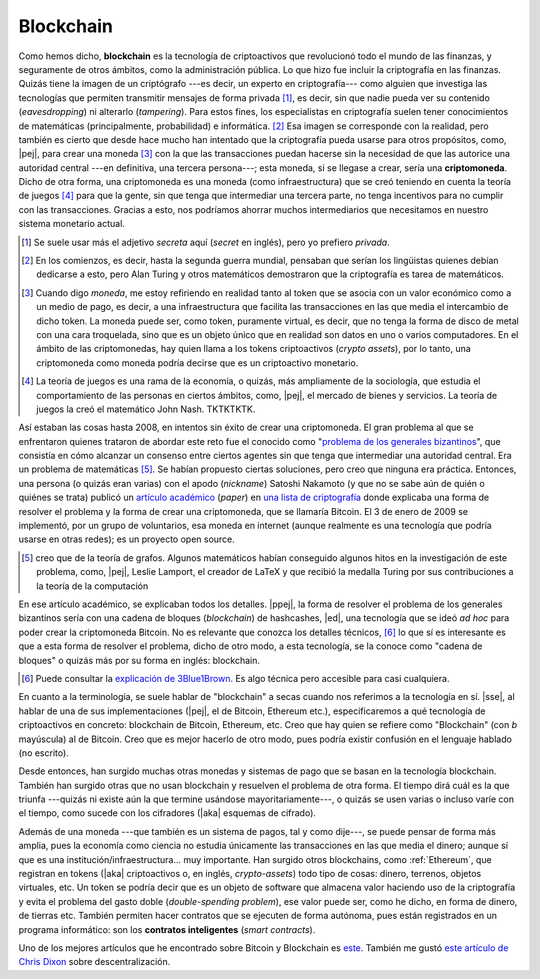 Blockchain
----------

Como hemos dicho, **blockchain** es la tecnología de criptoactivos que
revolucionó todo el mundo de las finanzas, y seguramente de otros ámbitos, como
la administración pública. Lo que hizo fue incluir la criptografía en las
finanzas. Quizás tiene la imagen de un criptógrafo ---es decir, un experto en
criptografía--- como alguien que investiga las tecnologías que permiten
transmitir mensajes de forma privada [#priv-vs-secret]_, es decir, sin que
nadie pueda ver su contenido (*eavesdropping*) ni alterarlo (*tampering*). Para
estos fines, los especialistas en criptografía suelen tener conocimientos de
matemáticas (principalmente, probabilidad) e informática. [#cripto-matem]_ Esa
imagen se corresponde con la realidad, pero también es cierto que desde hace
mucho han intentado que la criptografía pueda usarse para otros propósitos,
como, |pej|, para crear una moneda [#moneda-token-instit]_ con la que las
transacciones puedan hacerse sin la necesidad de que las autorice una autoridad
central ---en definitiva, una tercera persona---; esta moneda, si se llegase a
crear, sería una **criptomoneda**. Dicho de otra forma, una criptomoneda es una
moneda (como infraestructura) que se creó teniendo en cuenta la teoría de
juegos [#teor-juegos]_ para que la gente, sin que tenga que intermediar una
tercera parte, no tenga incentivos para no cumplir con las transacciones.
Gracias a esto, nos podríamos ahorrar muchos intermediarios que necesitamos en
nuestro sistema monetario actual.

.. [#priv-vs-secret]
   Se suele usar más el adjetivo *secreta* aquí (*secret* en inglés), pero yo
   prefiero *privada*.

.. [#cripto-matem]
   En los comienzos, es decir, hasta la segunda guerra mundial, pensaban que
   serían los lingüistas quienes debían dedicarse a esto, pero Alan Turing y
   otros matemáticos demostraron que la criptografía es tarea de matemáticos.

.. [#moneda-token-instit]
   Cuando digo *moneda*, me estoy refiriendo en realidad tanto al token que se
   asocia con un valor económico como a un medio de pago, es decir, a una
   infraestructura que facilita las transacciones en las que media el
   intercambio de dicho token. La moneda puede ser, como token, puramente
   virtual, es decir, que no tenga la forma de disco de metal con una cara
   troquelada, sino que es un objeto único que en realidad son datos en uno o
   varios computadores. En el ámbito de las criptomonedas, hay quien llama a
   los tokens criptoactivos (*crypto assets*), por lo tanto, una criptomoneda
   como moneda podría decirse que es un criptoactivo monetario.

.. [#teor-juegos]
   La teoría de juegos es una rama de la economía, o quizás, más ampliamente de
   la sociología, que estudia el comportamiento de las personas en ciertos
   ámbitos, como, |pej|, el mercado de bienes y servicios. La teoría de juegos
   la creó el matemático John Nash. TKTKTKTK.

Así estaban las cosas hasta 2008, en intentos sin éxito de crear una
criptomoneda. El gran problema al que se enfrentaron quienes trataron de
abordar este reto fue el conocido como "`problema de los generales
bizantinos`_", que consistía en cómo alcanzar un consenso entre ciertos agentes
sin que tenga que intermediar una autoridad central. Era un problema de
matemáticas [#prob-g-bizant-invest]_. Se habían propuesto ciertas soluciones,
pero creo que ninguna era práctica. Entonces, una persona (o quizás eran
varias) con el apodo (*nickname*) Satoshi Nakamoto (y que no se sabe aún de
quién o quiénes se trata) publicó un `artículo académico`_ (*paper*) en `una
lista de criptografía`_ donde explicaba una forma de resolver el problema y la
forma de crear una criptomoneda, que se llamaría Bitcoin. El 3 de enero de 2009
se implementó, por un grupo de voluntarios, esa moneda en internet (aunque
realmente es una tecnología que podría usarse en otras redes); es un proyecto
open source.

.. [#prob-g-bizant-invest]
   creo que de la teoría de grafos. Algunos matemáticos habían conseguido
   algunos hitos en la investigación de este problema, como, |pej|, Leslie
   Lamport, el creador de LaTeX y que recibió la medalla Turing por sus
   contribuciones a la teoría de la computación

.. _artículo académico: bitcoin-paper_
.. _problema de los generales bizantinos:
   https://es.wikipedia.org/wiki/Problema_de_los_generales_bizantinos
.. _una lista de criptografía:
   http://www.metzdowd.com/mailman/listinfo/cryptography

En ese artículo académico, se explicaban todos los detalles. |ppej|, la forma
de resolver el problema de los generales bizantinos sería con una cadena de
bloques (*blockchain*) de hashcashes, |ed|, una tecnología que se ideó *ad hoc*
para poder crear la criptomoneda Bitcoin. No es relevante que conozca los
detalles técnicos, [#bitcoin-3blue1brown]_ lo que sí es interesante es que a
esta forma de resolver el problema, dicho de otro modo, a esta tecnología, se
la conoce como "cadena de bloques" o quizás más por su forma en inglés:
blockchain.

.. [#bitcoin-3blue1brown]
   Puede consultar la `explicación de 3Blue1Brown`_. Es algo técnica pero
   accesible para casi cualquiera.

.. _bitcoin-paper: https://bitcoin.org/bitcoin.pdf
.. _explicación de 3Blue1Brown: https://www.youtube.com/watch?v=bBC-nXj3Ng4

En cuanto a la terminología, se suele hablar de "blockchain" a secas cuando nos
referimos a la tecnología en sí. |sse|, al hablar de una de sus
implementaciones (|pej|, el de Bitcoin, Ethereum etc.), especificaremos a qué
tecnología de criptoactivos en concreto: blockchain de Bitcoin, Ethereum, etc.
Creo que hay quien se refiere como "Blockchain" (con *b* mayúscula) al de
Bitcoin. Creo que es mejor hacerlo de otro modo, pues podría existir confusión
en el lenguaje hablado (no escrito).

Desde entonces, han surgido muchas otras monedas y sistemas de pago que se
basan en la tecnología blockchain. También han surgido otras que no usan
blockchain y resuelven el problema de otra forma. El tiempo dirá cuál es la que
triunfa ---quizás ni existe aún la que termine usándose mayoritariamente---, o
quizás se usen varias o incluso varíe con el tiempo, como sucede con los
cifradores (|aka| esquemas de cifrado).

Además de una moneda ---que también es un sistema de pagos, tal y como dije---,
se puede pensar de forma más amplia, pues la economía como ciencia no estudia
únicamente las transacciones en las que media el dinero; aunque sí que es una
institución/infraestructura... muy importante. Han surgido otros blockchains,
como :ref:`Ethereum`, que registran en tokens (|aka| criptoactivos o, en
inglés, *crypto-assets*) todo tipo de cosas: dinero, terrenos, objetos
virtuales, etc. Un token se podría decir que es un objeto de software que
almacena valor haciendo uso de la criptografía y evita el problema del gasto
doble (*double-spending problem*), ese valor puede ser, como he dicho, en forma
de dinero, de tierras etc. También permiten hacer contratos que se ejecuten de
forma autónoma, pues están registrados en un programa informático: son los
**contratos inteligentes** (*smart contracts*).

Uno de los mejores artículos que he encontrado sobre Bitcoin y Blockchain es
`este <bitcoin-nytimes_>`_. También me gustó `este artículo de Chris Dixon`_
sobre descentralización.

.. _bitcoin-nytimes:
   https://mobile.nytimes.com/2018/01/16/magazine/
   beyond-the-bitcoin-bubble.html?referer=https://t.co/dofoflvxbo?amp=1
.. _este artículo de Chris Dixon:
   https://medium.com/@cdixon/why-decentralization-matters-5e3f79f7638e

